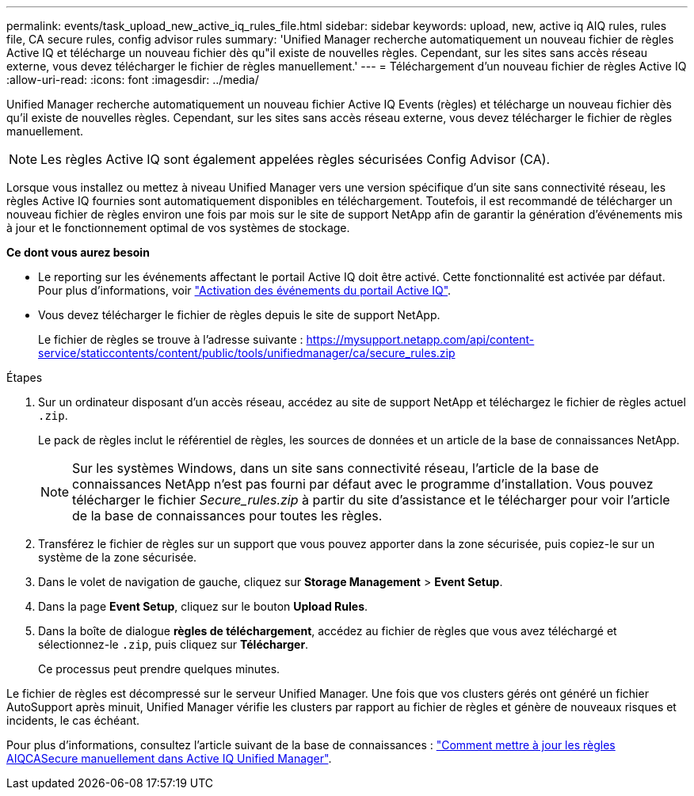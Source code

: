---
permalink: events/task_upload_new_active_iq_rules_file.html 
sidebar: sidebar 
keywords: upload, new, active iq AIQ rules, rules file, CA secure rules, config advisor rules 
summary: 'Unified Manager recherche automatiquement un nouveau fichier de règles Active IQ et télécharge un nouveau fichier dès qu"il existe de nouvelles règles. Cependant, sur les sites sans accès réseau externe, vous devez télécharger le fichier de règles manuellement.' 
---
= Téléchargement d'un nouveau fichier de règles Active IQ
:allow-uri-read: 
:icons: font
:imagesdir: ../media/


[role="lead"]
Unified Manager recherche automatiquement un nouveau fichier Active IQ Events (règles) et télécharge un nouveau fichier dès qu'il existe de nouvelles règles. Cependant, sur les sites sans accès réseau externe, vous devez télécharger le fichier de règles manuellement.


NOTE: Les règles Active IQ sont également appelées règles sécurisées Config Advisor (CA).

Lorsque vous installez ou mettez à niveau Unified Manager vers une version spécifique d'un site sans connectivité réseau, les règles Active IQ fournies sont automatiquement disponibles en téléchargement. Toutefois, il est recommandé de télécharger un nouveau fichier de règles environ une fois par mois sur le site de support NetApp afin de garantir la génération d'événements mis à jour et le fonctionnement optimal de vos systèmes de stockage.

*Ce dont vous aurez besoin*

* Le reporting sur les événements affectant le portail Active IQ doit être activé. Cette fonctionnalité est activée par défaut. Pour plus d'informations, voir link:../config/concept_active_iq_platform_events.html["Activation des événements du portail Active IQ"].
* Vous devez télécharger le fichier de règles depuis le site de support NetApp.
+
Le fichier de règles se trouve à l'adresse suivante : https://mysupport.netapp.com/api/content-service/staticcontents/content/public/tools/unifiedmanager/ca/secure_rules.zip[]



.Étapes
. Sur un ordinateur disposant d'un accès réseau, accédez au site de support NetApp et téléchargez le fichier de règles actuel `.zip`.
+
Le pack de règles inclut le référentiel de règles, les sources de données et un article de la base de connaissances NetApp.

+

NOTE: Sur les systèmes Windows, dans un site sans connectivité réseau, l'article de la base de connaissances NetApp n'est pas fourni par défaut avec le programme d'installation. Vous pouvez télécharger le fichier _Secure_rules.zip_ à partir du site d'assistance et le télécharger pour voir l'article de la base de connaissances pour toutes les règles.

. Transférez le fichier de règles sur un support que vous pouvez apporter dans la zone sécurisée, puis copiez-le sur un système de la zone sécurisée.
. Dans le volet de navigation de gauche, cliquez sur *Storage Management* > *Event Setup*.
. Dans la page *Event Setup*, cliquez sur le bouton *Upload Rules*.
. Dans la boîte de dialogue *règles de téléchargement*, accédez au fichier de règles que vous avez téléchargé et sélectionnez-le `.zip`, puis cliquez sur *Télécharger*.
+
Ce processus peut prendre quelques minutes.



Le fichier de règles est décompressé sur le serveur Unified Manager. Une fois que vos clusters gérés ont généré un fichier AutoSupport après minuit, Unified Manager vérifie les clusters par rapport au fichier de règles et génère de nouveaux risques et incidents, le cas échéant.

Pour plus d'informations, consultez l'article suivant de la base de connaissances : https://kb.netapp.com/Advice_and_Troubleshooting/Data_Infrastructure_Management/Active_IQ_Unified_Manager/How_to_update_AIQCASecure_rules_manually_in_Active_IQ_Unified_Manager["Comment mettre à jour les règles AIQCASecure manuellement dans Active IQ Unified Manager"].
